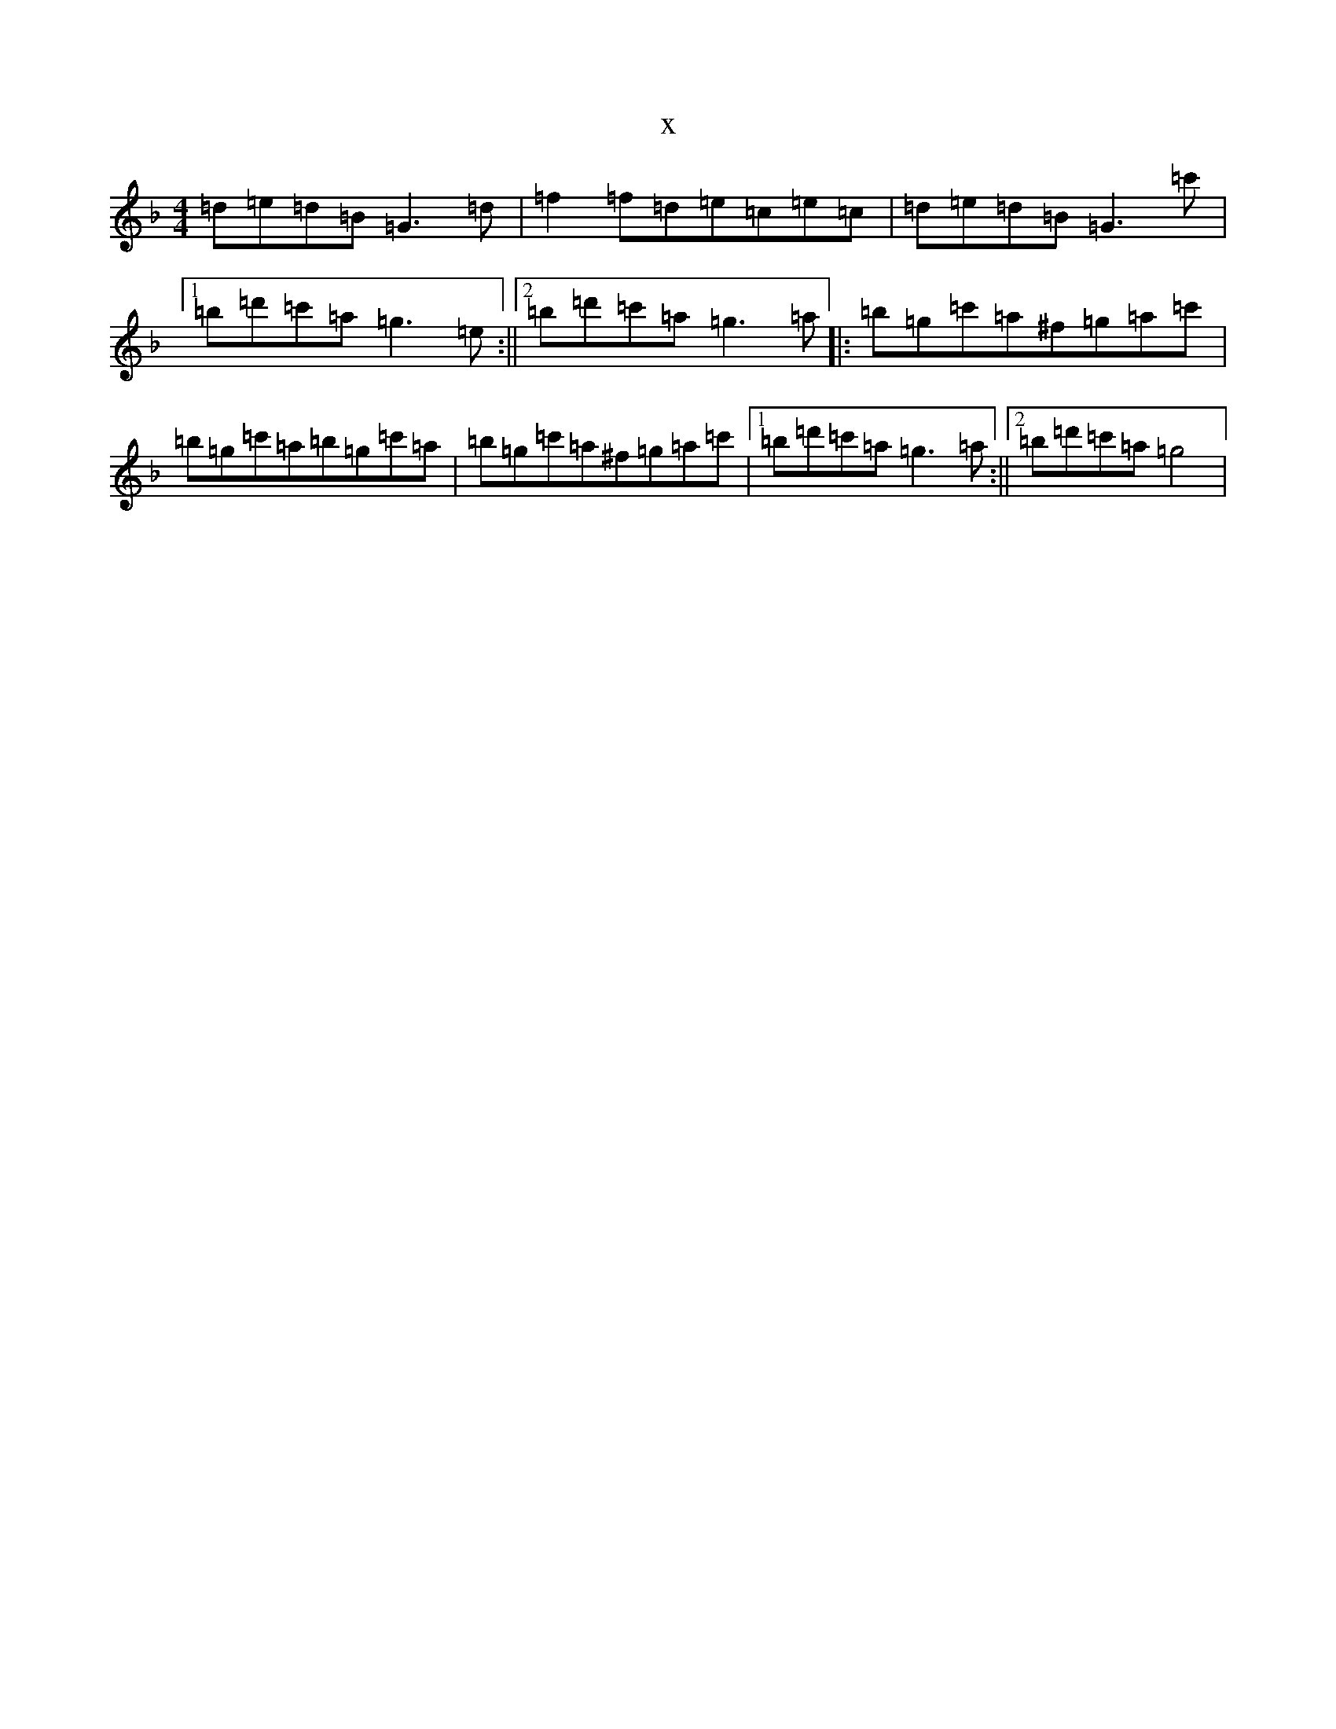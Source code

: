 X:363
T:x
L:1/8
M:4/4
K: C Mixolydian
=d=e=d=B=G3=d|=f2=f=d=e=c=e=c|=d=e=d=B=G3=c'|1=b=d'=c'=a=g3=e:||2=b=d'=c'=a=g3=a|:=b=g=c'=a^f=g=a=c'|=b=g=c'=a=b=g=c'=a|=b=g=c'=a^f=g=a=c'|1=b=d'=c'=a=g3=a:||2=b=d'=c'=a=g4|